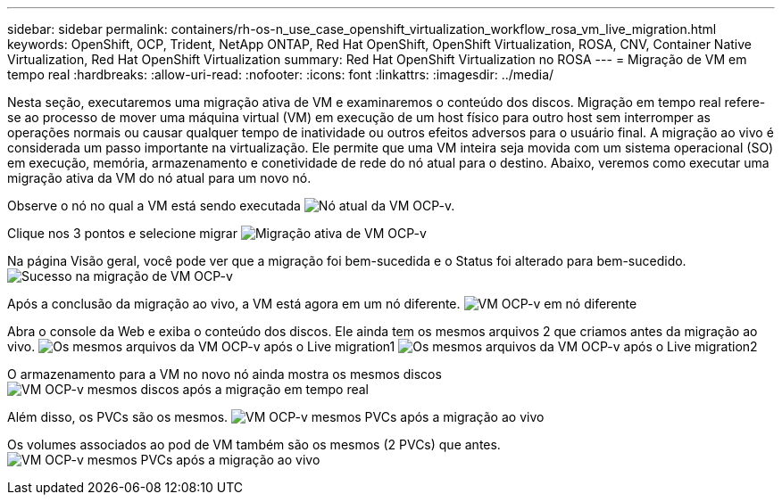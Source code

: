 ---
sidebar: sidebar 
permalink: containers/rh-os-n_use_case_openshift_virtualization_workflow_rosa_vm_live_migration.html 
keywords: OpenShift, OCP, Trident, NetApp ONTAP, Red Hat OpenShift, OpenShift Virtualization, ROSA, CNV, Container Native Virtualization, Red Hat OpenShift Virtualization 
summary: Red Hat OpenShift Virtualization no ROSA 
---
= Migração de VM em tempo real
:hardbreaks:
:allow-uri-read: 
:nofooter: 
:icons: font
:linkattrs: 
:imagesdir: ../media/


[role="lead"]
Nesta seção, executaremos uma migração ativa de VM e examinaremos o conteúdo dos discos. Migração em tempo real refere-se ao processo de mover uma máquina virtual (VM) em execução de um host físico para outro host sem interromper as operações normais ou causar qualquer tempo de inatividade ou outros efeitos adversos para o usuário final. A migração ao vivo é considerada um passo importante na virtualização. Ele permite que uma VM inteira seja movida com um sistema operacional (SO) em execução, memória, armazenamento e conetividade de rede do nó atual para o destino. Abaixo, veremos como executar uma migração ativa da VM do nó atual para um novo nó.

Observe o nó no qual a VM está sendo executada image:redhat_openshift_ocpv_rosa_image24.png["Nó atual da VM OCP-v."]

Clique nos 3 pontos e selecione migrar image:redhat_openshift_ocpv_rosa_image25.png["Migração ativa de VM OCP-v"]

Na página Visão geral, você pode ver que a migração foi bem-sucedida e o Status foi alterado para bem-sucedido. image:redhat_openshift_ocpv_rosa_image26.png["Sucesso na migração de VM OCP-v"]

Após a conclusão da migração ao vivo, a VM está agora em um nó diferente. image:redhat_openshift_ocpv_rosa_image27.png["VM OCP-v em nó diferente"]

Abra o console da Web e exiba o conteúdo dos discos. Ele ainda tem os mesmos arquivos 2 que criamos antes da migração ao vivo. image:redhat_openshift_ocpv_rosa_image28.png["Os mesmos arquivos da VM OCP-v após o Live migration1"] image:redhat_openshift_ocpv_rosa_image29.png["Os mesmos arquivos da VM OCP-v após o Live migration2"]

O armazenamento para a VM no novo nó ainda mostra os mesmos discos image:redhat_openshift_ocpv_rosa_image30.png["VM OCP-v mesmos discos após a migração em tempo real"]

Além disso, os PVCs são os mesmos. image:redhat_openshift_ocpv_rosa_image31.png["VM OCP-v mesmos PVCs após a migração ao vivo"]

Os volumes associados ao pod de VM também são os mesmos (2 PVCs) que antes. image:redhat_openshift_ocpv_rosa_image32.png["VM OCP-v mesmos PVCs após a migração ao vivo"]
